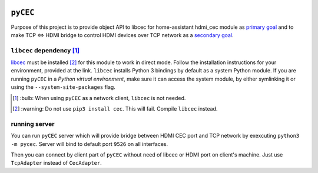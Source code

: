 |Build Status| |CodeShip| |Code Climate| |Test Coverage| |Issue Count|
|Coverage Status|

``pyCEC``
=====

Purpose of this project is to provide object API to libcec for
home-assistant hdmi\_cec module as `primary
goal <https://github.com/konikvranik/pyCEC/projects/1>`__ and to make
TCP <=> HDMI bridge to control HDMI devices over TCP network as a
`secondary goal <https://github.com/konikvranik/pyCEC/projects/2>`__.

``libcec`` dependency [1]_
---------------------

`libcec <https://github.com/Pulse-Eight/libcec>`__ must be installed [2]_ for
this module to work in direct mode. Follow the installation instructions
for your environment, provided at the link.  ``libcec`` installs Python 3
bindings by default as a system Python module. If you are running ``pyCEC`` in a *Python virtual
environment*, make sure it
can access the system module, by either symlinking it or using the
``--system-site-packages`` flag.

.. [1] \:bulb: When using ``pyCEC`` as a network client, ``libcec`` is not needed.
.. [2] \:warning: Do not use ``pip3 install cec``. This will fail. Compile ``libcec`` instead.

running server
--------------

You can run ``pyCEC`` server which will provide bridge between HDMI CEC port
and TCP network by exexcuting ``python3 -m pycec``. Server will bind to
default port ``9526`` on all interfaces.

Then you can connect by client part of ``pyCEC`` without need of libcec or
HDMI port on client's machine. Just use ``TcpAdapter`` instead of
``CecAdapter``.

.. |Build Status| image:: https://travis-ci.org/konikvranik/pyCEC.svg?branch=dev
   :target: https://travis-ci.org/konikvranik/pyCEC
.. |CodeShip| image:: https://codeship.com/projects/7e847d60-a377-0134-e221-0a9a91773973/status?branch=dev
   :target: https://app.codeship.com/projects/190270
.. |Code Climate| image:: https://codeclimate.com/github/konikvranik/pyCEC/badges/gpa.svg
   :target: https://codeclimate.com/github/konikvranik/pyCEC
.. |Test Coverage| image:: https://codeclimate.com/github/konikvranik/pyCEC/badges/coverage.svg
   :target: https://codeclimate.com/github/konikvranik/pyCEC/coverage
.. |Issue Count| image:: https://codeclimate.com/github/konikvranik/pyCEC/badges/issue_count.svg
   :target: https://codeclimate.com/github/konikvranik/pyCEC
.. |Coverage Status| image:: https://coveralls.io/repos/github/konikvranik/pyCEC/badge.svg?branch=dev
   :target: https://coveralls.io/github/konikvranik/pyCEC?branch=dev
